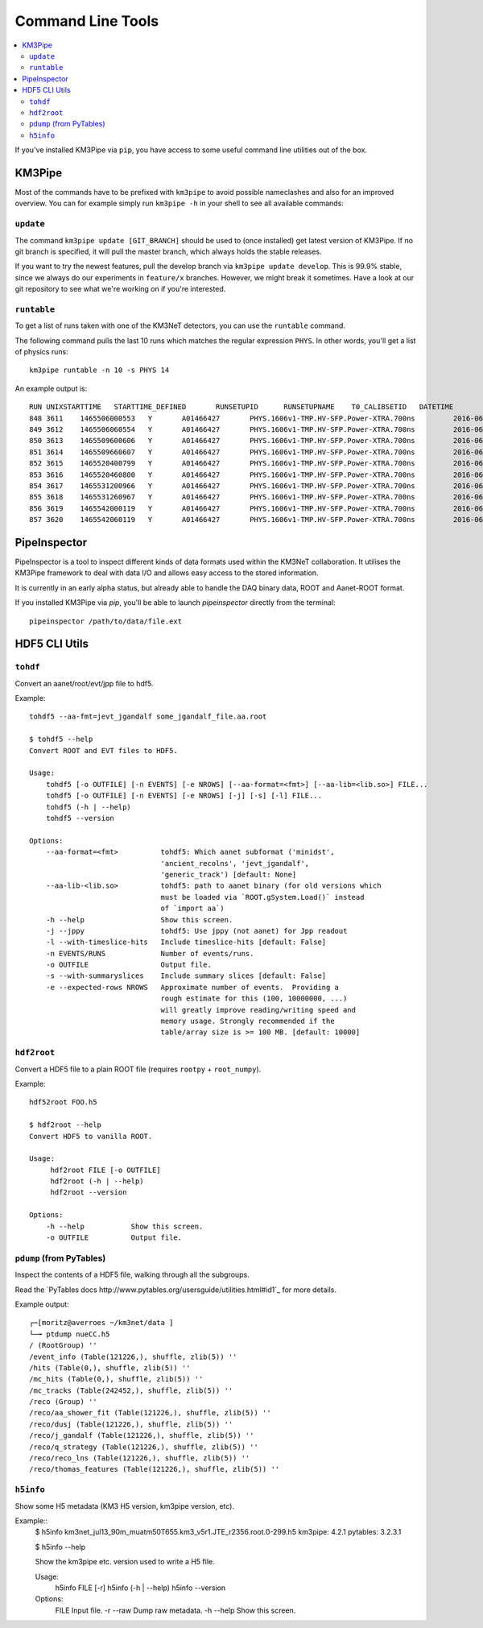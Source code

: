 Command Line Tools
==================

.. contents:: :local:

If you've installed KM3Pipe via ``pip``, you have access to some useful
command line utilities out of the box.

KM3Pipe
-------

Most of the commands have to be prefixed with ``km3pipe`` to avoid possible
nameclashes and also for an improved overview.
You can for example simply run ``km3pipe -h`` in your shell to see all available
commands:

.. command-output:: km3pipe --help
   :shell:

``update``
~~~~~~~~~~

The command ``km3pipe update [GIT_BRANCH]`` should be used to (once installed)
get latest version of KM3Pipe. If no git branch is specified, it will pull
the master branch, which always holds the stable releases.

If you want to try the newest features, pull the develop branch via
``km3pipe update develop``. This is 99.9% stable, since we always do our
experiments in ``feature/x`` branches. However, we might break it sometimes.
Have a look at our git repository to see what we're working on if you're
interested.

``runtable``
~~~~~~~~~~~~

To get a list of runs taken with one of the KM3NeT detectors, you can use
the ``runtable`` command.

The following command pulls the last 10 runs which matches the regular
expression ``PHYS``. In other words, you'll get a list of physics runs::

    km3pipe runtable -n 10 -s PHYS 14

An example output is::

    RUN	UNIXSTARTTIME	STARTTIME_DEFINED	RUNSETUPID	RUNSETUPNAME	T0_CALIBSETID	DATETIME
    848	3611	1465506000553	Y	A01466427	PHYS.1606v1-TMP.HV-SFP.Power-XTRA.700ns		2016-06-09 21:00:00.553000+00:00
    849	3612	1465506060554	Y	A01466427	PHYS.1606v1-TMP.HV-SFP.Power-XTRA.700ns		2016-06-09 21:01:00.554000+00:00
    850	3613	1465509600606	Y	A01466427	PHYS.1606v1-TMP.HV-SFP.Power-XTRA.700ns		2016-06-09 22:00:00.606000+00:00
    851	3614	1465509660607	Y	A01466427	PHYS.1606v1-TMP.HV-SFP.Power-XTRA.700ns		2016-06-09 22:01:00.607000+00:00
    852	3615	1465520400799	Y	A01466427	PHYS.1606v1-TMP.HV-SFP.Power-XTRA.700ns		2016-06-10 01:00:00.799000+00:00
    853	3616	1465520460800	Y	A01466427	PHYS.1606v1-TMP.HV-SFP.Power-XTRA.700ns		2016-06-10 01:01:00.800000+00:00
    854	3617	1465531200966	Y	A01466427	PHYS.1606v1-TMP.HV-SFP.Power-XTRA.700ns		2016-06-10 04:00:00.966000+00:00
    855	3618	1465531260967	Y	A01466427	PHYS.1606v1-TMP.HV-SFP.Power-XTRA.700ns		2016-06-10 04:01:00.967000+00:00
    856	3619	1465542000119	Y	A01466427	PHYS.1606v1-TMP.HV-SFP.Power-XTRA.700ns		2016-06-10 07:00:00.119000+00:00
    857	3620	1465542060119	Y	A01466427	PHYS.1606v1-TMP.HV-SFP.Power-XTRA.700ns		2016-06-10 07:01:00.119000+00:00


PipeInspector
-------------

PipeInspector is a tool to inspect different kinds of data formats used
within the KM3NeT collaboration. It utilises the KM3Pipe framework to
deal with data I/O and allows easy access to the stored information.

.. image:: _static/PipeInspector_Screenshot.png
    :alt: PipeInspector
    :width: 700
    :align: center

It is currently in an early alpha status, but already able to handle the
DAQ binary data, ROOT and Aanet-ROOT format.

If you installed KM3Pipe via `pip`, you'll be able to launch `pipeinspector`
directly from the terminal::

    pipeinspector /path/to/data/file.ext


.. _h5cli:

HDF5 CLI Utils
--------------

``tohdf``
~~~~~~~~~

Convert an aanet/root/evt/jpp file to hdf5.

Example::

  tohdf5 --aa-fmt=jevt_jgandalf some_jgandalf_file.aa.root

  $ tohdf5 --help
  Convert ROOT and EVT files to HDF5.

  Usage:
      tohdf5 [-o OUTFILE] [-n EVENTS] [-e NROWS] [--aa-format=<fmt>] [--aa-lib=<lib.so>] FILE...
      tohdf5 [-o OUTFILE] [-n EVENTS] [-e NROWS] [-j] [-s] [-l] FILE...
      tohdf5 (-h | --help)
      tohdf5 --version
  
  Options:
      --aa-format=<fmt>          tohdf5: Which aanet subformat ('minidst',
                                 'ancient_recolns', 'jevt_jgandalf',
                                 'generic_track') [default: None]
      --aa-lib-<lib.so>          tohdf5: path to aanet binary (for old versions which
                                 must be loaded via `ROOT.gSystem.Load()` instead
                                 of `import aa`)
      -h --help                  Show this screen.
      -j --jppy                  tohdf5: Use jppy (not aanet) for Jpp readout
      -l --with-timeslice-hits   Include timeslice-hits [default: False]
      -n EVENTS/RUNS             Number of events/runs.
      -o OUTFILE                 Output file.
      -s --with-summaryslices    Include summary slices [default: False]
      -e --expected-rows NROWS   Approximate number of events.  Providing a
                                 rough estimate for this (100, 10000000, ...)
                                 will greatly improve reading/writing speed and
                                 memory usage. Strongly recommended if the
                                 table/array size is >= 100 MB. [default: 10000]


``hdf2root``
~~~~~~~~~~~~

Convert a HDF5 file to a plain ROOT file (requires ``rootpy`` + ``root_numpy``).

Example::

  hdf52root FOO.h5

  $ hdf2root --help
  Convert HDF5 to vanilla ROOT.

  Usage:
       hdf2root FILE [-o OUTFILE]
       hdf2root (-h | --help)
       hdf2root --version
  
  Options:
      -h --help           Show this screen.
      -o OUTFILE          Output file.


``pdump`` (from PyTables)
~~~~~~~~~~~~~~~~~~~~~~~~~

Inspect the contents of a HDF5 file, walking through all the subgroups.

Read the `PyTables docs http://www.pytables.org/usersguide/utilities.html#id1`_ for more details.

Example output::

    ┌─[moritz@averroes ~/km3net/data ]
    └─╼ ptdump nueCC.h5
    / (RootGroup) ''
    /event_info (Table(121226,), shuffle, zlib(5)) ''
    /hits (Table(0,), shuffle, zlib(5)) ''
    /mc_hits (Table(0,), shuffle, zlib(5)) ''
    /mc_tracks (Table(242452,), shuffle, zlib(5)) ''
    /reco (Group) ''
    /reco/aa_shower_fit (Table(121226,), shuffle, zlib(5)) ''
    /reco/dusj (Table(121226,), shuffle, zlib(5)) ''
    /reco/j_gandalf (Table(121226,), shuffle, zlib(5)) ''
    /reco/q_strategy (Table(121226,), shuffle, zlib(5)) ''
    /reco/reco_lns (Table(121226,), shuffle, zlib(5)) ''
    /reco/thomas_features (Table(121226,), shuffle, zlib(5)) ''


``h5info``
~~~~~~~~~~

Show some H5 metadata (KM3 H5 version, km3pipe version, etc).

Example::
  $ h5info km3net_jul13_90m_muatm50T655.km3_v5r1.JTE_r2356.root.0-299.h5
  km3pipe: 4.2.1
  pytables: 3.2.3.1

  $ h5info --help

  Show the km3pipe etc. version used to write a H5 file.

  Usage:
      h5info FILE [-r]
      h5info (-h | --help)
      h5info --version
  
  Options:
      FILE        Input file.
      -r --raw    Dump raw metadata.
      -h --help   Show this screen.
